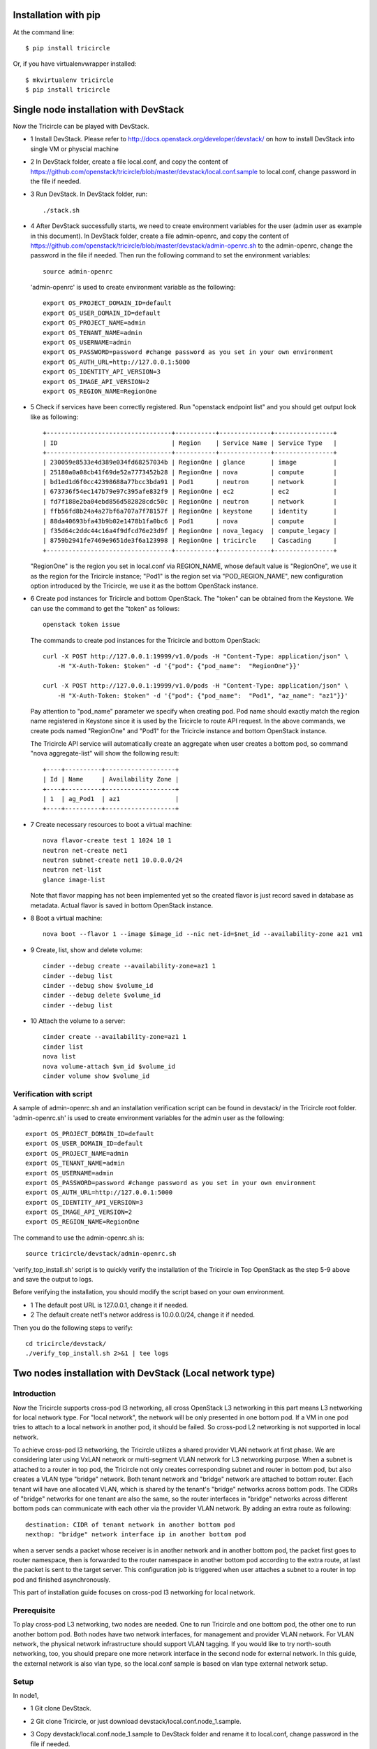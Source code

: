 =====================
Installation with pip
=====================

At the command line::

    $ pip install tricircle

Or, if you have virtualenvwrapper installed::

    $ mkvirtualenv tricircle
    $ pip install tricircle


======================================
Single node installation with DevStack
======================================

Now the Tricircle can be played with DevStack.

- 1 Install DevStack. Please refer to
  http://docs.openstack.org/developer/devstack/
  on how to install DevStack into single VM or physcial machine
- 2 In DevStack folder, create a file local.conf, and copy the content of
  https://github.com/openstack/tricircle/blob/master/devstack/local.conf.sample
  to local.conf, change password in the file if needed.
- 3 Run DevStack. In DevStack folder, run::

    ./stack.sh

- 4 After DevStack successfully starts, we need to create environment variables for
  the user (admin user as example in this document). In DevStack folder, create a file
  admin-openrc, and copy the content of
  https://github.com/openstack/tricircle/blob/master/devstack/admin-openrc.sh to the
  admin-openrc, change the password in the file if needed. Then run the following
  command to set the environment variables::

      source admin-openrc

 'admin-openrc' is used to create environment variable as the following::

      export OS_PROJECT_DOMAIN_ID=default
      export OS_USER_DOMAIN_ID=default
      export OS_PROJECT_NAME=admin
      export OS_TENANT_NAME=admin
      export OS_USERNAME=admin
      export OS_PASSWORD=password #change password as you set in your own environment
      export OS_AUTH_URL=http://127.0.0.1:5000
      export OS_IDENTITY_API_VERSION=3
      export OS_IMAGE_API_VERSION=2
      export OS_REGION_NAME=RegionOne



- 5 Check if services have been correctly registered. Run "openstack endpoint list" and
  you should get output look like as following::

        +----------------------------------+-----------+--------------+----------------+
        | ID                               | Region    | Service Name | Service Type   |
        +----------------------------------+-----------+--------------+----------------+
        | 230059e8533e4d389e034fd68257034b | RegionOne | glance       | image          |
        | 25180a0a08cb41f69de52a7773452b28 | RegionOne | nova         | compute        |
        | bd1ed1d6f0cc42398688a77bcc3bda91 | Pod1      | neutron      | network        |
        | 673736f54ec147b79e97c395afe832f9 | RegionOne | ec2          | ec2            |
        | fd7f188e2ba04ebd856d582828cdc50c | RegionOne | neutron      | network        |
        | ffb56fd8b24a4a27bf6a707a7f78157f | RegionOne | keystone     | identity       |
        | 88da40693bfa43b9b02e1478b1fa0bc6 | Pod1      | nova         | compute        |
        | f35d64c2ddc44c16a4f9dfcd76e23d9f | RegionOne | nova_legacy  | compute_legacy |
        | 8759b2941fe7469e9651de3f6a123998 | RegionOne | tricircle    | Cascading      |
        +----------------------------------+-----------+--------------+----------------+

  "RegionOne" is the region you set in local.conf via REGION_NAME, whose default
  value is "RegionOne", we use it as the region for the Tricircle instance;
  "Pod1" is the region set via "POD_REGION_NAME", new configuration option
  introduced by the Tricircle, we use it as the bottom OpenStack instance.
- 6 Create pod instances for Tricircle and bottom OpenStack. The "token" can be
  obtained from the Keystone. We can use the command to get the "token" as follows::

   openstack token issue

  The commands to create pod instances for the Tricircle and bottom OpenStack::

   curl -X POST http://127.0.0.1:19999/v1.0/pods -H "Content-Type: application/json" \
       -H "X-Auth-Token: $token" -d '{"pod": {"pod_name":  "RegionOne"}}'

   curl -X POST http://127.0.0.1:19999/v1.0/pods -H "Content-Type: application/json" \
       -H "X-Auth-Token: $token" -d '{"pod": {"pod_name":  "Pod1", "az_name": "az1"}}'

  Pay attention to "pod_name" parameter we specify when creating pod. Pod name
  should exactly match the region name registered in Keystone since it is used
  by the Tricircle to route API request. In the above commands, we create pods
  named "RegionOne" and "Pod1" for the Tricircle instance and bottom OpenStack
  instance.

  The Tricircle API service will automatically create an aggregate when user
  creates a bottom pod, so command "nova aggregate-list" will show the following
  result::

    +----+----------+-------------------+
    | Id | Name     | Availability Zone |
    +----+----------+-------------------+
    | 1  | ag_Pod1  | az1               |
    +----+----------+-------------------+

- 7 Create necessary resources to boot a virtual machine::

     nova flavor-create test 1 1024 10 1
     neutron net-create net1
     neutron subnet-create net1 10.0.0.0/24
     neutron net-list
     glance image-list

  Note that flavor mapping has not been implemented yet so the created flavor
  is just record saved in database as metadata. Actual flavor is saved in
  bottom OpenStack instance.
- 8 Boot a virtual machine::

     nova boot --flavor 1 --image $image_id --nic net-id=$net_id --availability-zone az1 vm1

- 9 Create, list, show and delete volume::

      cinder --debug create --availability-zone=az1 1
      cinder --debug list
      cinder --debug show $volume_id
      cinder --debug delete $volume_id
      cinder --debug list

- 10 Attach the volume to a server::

      cinder create --availability-zone=az1 1
      cinder list
      nova list
      nova volume-attach $vm_id $volume_id
      cinder volume show $volume_id


Verification with script
^^^^^^^^^^^^^^^^^^^^^^^^
A sample of admin-openrc.sh and an installation verification script can be found
in devstack/ in the Tricircle root folder. 'admin-openrc.sh' is used to create
environment variables for the admin user as the following::

  export OS_PROJECT_DOMAIN_ID=default
  export OS_USER_DOMAIN_ID=default
  export OS_PROJECT_NAME=admin
  export OS_TENANT_NAME=admin
  export OS_USERNAME=admin
  export OS_PASSWORD=password #change password as you set in your own environment
  export OS_AUTH_URL=http://127.0.0.1:5000
  export OS_IDENTITY_API_VERSION=3
  export OS_IMAGE_API_VERSION=2
  export OS_REGION_NAME=RegionOne

The command to use the admin-openrc.sh is::

  source tricircle/devstack/admin-openrc.sh

'verify_top_install.sh' script is to quickly verify the installation of
the Tricircle in Top OpenStack as the step 5-9 above and save the output
to logs.

Before verifying the installation, you should modify the script based on your
own environment.

- 1 The default post URL is 127.0.0.1, change it if needed.
- 2 The default create net1's networ address is 10.0.0.0/24, change it if
  needed.

Then you do the following steps to verify::

  cd tricircle/devstack/
  ./verify_top_install.sh 2>&1 | tee logs

=========================================================
Two nodes installation with DevStack (Local network type)
=========================================================

Introduction
^^^^^^^^^^^^

Now the Tricircle supports cross-pod l3 networking, all cross OpenStack L3
networking in this part means L3 networking for local network type. For
"local network", the network will be only presented in one bottom pod. If
a VM in one pod tries to attach to a local network in another pod, it should
be failed. So cross-pod L2 networking is not supported in local network.

To achieve cross-pod l3 networking, the Tricircle utilizes a shared provider
VLAN network at first phase. We are considering later using VxLAN network or
multi-segment VLAN network for L3 networking purpose. When a subnet is attached
to a router in top pod, the Tricircle not only creates corresponding subnet and
router in bottom pod, but also creates a VLAN type "bridge" network. Both tenant
network and "bridge" network are attached to bottom router. Each tenant will
have one allocated VLAN, which is shared by the tenant's "bridge" networks
across bottom pods. The CIDRs of "bridge" networks for one tenant are also the
same, so the router interfaces in "bridge" networks across different bottom pods
can communicate with each other via the provider VLAN network. By adding an
extra route as following::

  destination: CIDR of tenant network in another bottom pod
  nexthop: "bridge" network interface ip in another bottom pod

when a server sends a packet whose receiver is in another network and in
another bottom pod, the packet first goes to router namespace, then is
forwarded to the router namespace in another bottom pod according to the extra
route, at last the packet is sent to the target server. This configuration job
is triggered when user attaches a subnet to a router in top pod and finished
asynchronously.

This part of installation guide focuses on cross-pod l3 networking for local
network.

Prerequisite
^^^^^^^^^^^^

To play cross-pod L3 networking, two nodes are needed. One to run Tricircle
and one bottom pod, the other one to run another bottom pod. Both nodes have
two network interfaces, for management and provider VLAN network. For VLAN
network, the physical network infrastructure should support VLAN tagging. If
you would like to try north-south networking, too, you should prepare one more
network interface in the second node for external network. In this guide, the
external network is also vlan type, so the local.conf sample is based on vlan
type external network setup.

Setup
^^^^^
In node1,

- 1 Git clone DevStack.
- 2 Git clone Tricircle, or just download devstack/local.conf.node_1.sample.
- 3 Copy devstack/local.conf.node_1.sample to DevStack folder and rename it to
  local.conf, change password in the file if needed.
- 4 Change the following options according to your environment::

    HOST_IP=10.250.201.24

  change to your management interface ip::

    Q_ML2_PLUGIN_VLAN_TYPE_OPTIONS=(network_vlan_ranges=bridge:2001:3000)

  the format is (network_vlan_ranges=<physical network name>:<min vlan>:<max vlan>),
  you can change physical network name, but remember to adapt your change
  to the commands showed in this guide; also, change min vlan and max vlan
  to adapt the vlan range your physical network supports::

   OVS_BRIDGE_MAPPINGS=bridge:br-bridge

  the format is <physical network name>:<ovs bridge name>, you can change
  these names, but remember to adapt your change to the commands showed in
  this guide::

    Q_USE_PROVIDERNET_FOR_PUBLIC=True

  use this option if you would like to try L3 north-south networking.


- 5 Create OVS bridge and attach the VLAN network interface to it::

      sudo ovs-vsctl add-br br-bridge
      sudo ovs-vsctl add-port br-bridge eth1

  br-bridge is the OVS bridge name you configure on OVS_PHYSICAL_BRIDGE, eth1 is
  the device name of your VLAN network interface
- 6 Run DevStack.
- 7 After DevStack successfully starts, begin to setup node2.

In node2,

- 1 Git clone DevStack.
- 2 Git clone Tricircle, or just download devstack/local.conf.node_2.sample.
- 3 Copy devstack/local.conf.node_2.sample to DevStack folder and rename it to
  local.conf, change password in the file if needed.
- 4 Change the following options according to your environment::

   HOST_IP=10.250.201.25

  change to your management interface ip::

    KEYSTONE_SERVICE_HOST=10.250.201.24

  change to management interface ip of node1::

    KEYSTONE_AUTH_HOST=10.250.201.24

  change to management interface ip of node1::

   GLANCE_SERVICE_HOST=10.250.201.24

  change to management interface ip of node1::

    Q_ML2_PLUGIN_VLAN_TYPE_OPTIONS=(network_vlan_ranges=bridge:2001:3000,extern:3001:4000)

  the format is (network_vlan_ranges=<physical network name>:<min vlan>:<max vlan>),
  you can change physical network name, but remember to adapt your change
  to the commands showed in this guide; also, change min vlan and max vlan
  to adapt the vlan range your physical network supports::

    OVS_BRIDGE_MAPPINGS=bridge:br-bridge,extern:br-ext

  the format is <physical network name>:<ovs bridge name>, you can change
  these names, but remember to adapt your change to the commands showed in
  this guide::

    Q_USE_PROVIDERNET_FOR_PUBLIC=True

  use this option if you would like to try L3 north-south networking.

  In this guide, we define two physical networks in node2, one is "bridge" for
  bridge network, the other one is "extern" for external network. If you do not
  want to try L3 north-south networking, you can simply remove the "extern" part.
  The external network type we use in the guide is vlan, if you want to use other
  network type like flat, please refer to
  [DevStack document](http://docs.openstack.org/developer/devstack/).

- 5 Create OVS bridge and attach the VLAN network interface to it::

    sudo ovs-vsctl add-br br-bridge
    sudo ovs-vsctl add-port br-bridge eth1

  br-bridge is the OVS bridge name you configure on OVS_PHYSICAL_BRIDGE, eth1 is
  the device name of your VLAN network interface
- 6 Run DevStack.
- 7 After DevStack successfully starts, the setup is finished.

How to play
^^^^^^^^^^^

All the following operations are performed in node1.

- 1 After the setup is finished, we also need to create environment variables for the
  admin user. In DevStack folder, create a file admin-openrc, and copy the content of
  https://github.com/openstack/tricircle/blob/master/devstack/admin-openrc.sh to the
  admin-openrc, change the password in the file if needed. Then run the following command
  to set the environment variables::

     source admin-openrc

- 2 Check if services have been correctly registered. Run "openstack endpoint
  list" and you should get similar output as following::

      +----------------------------------+-----------+--------------+----------------+
      | ID                               | Region    | Service Name | Service Type   |
      +----------------------------------+-----------+--------------+----------------+
      | 1fadbddef9074f81b986131569c3741e | RegionOne | tricircle    | Cascading      |
      | a5c5c37613244cbab96230d9051af1a5 | RegionOne | ec2          | ec2            |
      | 809a3f7282f94c8e86f051e15988e6f5 | Pod2      | neutron      | network        |
      | e6ad9acc51074f1290fc9d128d236bca | Pod1      | neutron      | network        |
      | aee8a185fa6944b6860415a438c42c32 | RegionOne | keystone     | identity       |
      | 280ebc45bf9842b4b4156eb5f8f9eaa4 | RegionOne | glance       | image          |
      | aa54df57d7b942a1a327ed0722dba96e | Pod2      | nova_legacy  | compute_legacy |
      | aa25ae2a3f5a4e4d8bc0cae2f5fbb603 | Pod2      | nova         | compute        |
      | 932550311ae84539987bfe9eb874dea3 | RegionOne | nova_legacy  | compute_legacy |
      | f89fbeffd7e446d0a552e2a6cf7be2ec | Pod1      | nova         | compute        |
      | e2e19c164060456f8a1e75f8d3331f47 | Pod2      | ec2          | ec2            |
      | de698ad5c6794edd91e69f0e57113e97 | RegionOne | nova         | compute        |
      | 8a4b2332d2a4460ca3f740875236a967 | Pod2      | keystone     | identity       |
      | b3ad80035f8742f29d12df67bdc2f70c | RegionOne | neutron      | network        |
      +----------------------------------+-----------+--------------+----------------+

  "RegionOne" is the region you set in local.conf via REGION_NAME in node1, whose
  default value is "RegionOne", we use it as the region for Tricircle; "Pod1" is
  the region set via POD_REGION_NAME, new configuration option introduced by
  Tricircle, we use it as the bottom OpenStack; "Pod2" is the region you set via
  REGION_NAME in node2, we use it as another bottom OpenStack. In node2, you also
  need to set KEYSTONE_REGION_NAME the same as REGION_NAME in node1, which is
  "RegionOne" in this example. So services in node2 can interact with Keystone
  service in RegionOne.
- 3 Create pod instances for Tricircle and bottom OpenStack, the "token" can be obtained
  from the Keystone::

    curl -X POST http://127.0.0.1:19999/v1.0/pods -H "Content-Type: application/json" \
        -H "X-Auth-Token: $token" -d '{"pod": {"pod_name":  "RegionOne"}}'

    curl -X POST http://127.0.0.1:19999/v1.0/pods -H "Content-Type: application/json" \
        -H "X-Auth-Token: $token" -d '{"pod": {"pod_name":  "Pod1", "az_name": "az1"}}'

    curl -X POST http://127.0.0.1:19999/v1.0/pods -H "Content-Type: application/json" \
        -H "X-Auth-Token: $token" -d '{"pod": {"pod_name":  "Pod2", "az_name": "az2"}}'

- 4 Create network with AZ scheduler hints specified::

    neutron net-create --availability-zone-hint az1 net1
    neutron net-create --availability-zone-hint az2 net2

  We use "availability_zone_hints" attribute for user to specify the bottom pod he wants
  to create the bottom network.

  Here we create two networks separately bound to Pod1 and Pod2.
- 5 Create necessary resources to boot virtual machines::

    nova flavor-create test 1 1024 10 1
    neutron subnet-create net1 10.0.1.0/24
    neutron subnet-create net2 10.0.2.0/24
    neutron net-list
    glance image-list

- 6 Boot virtual machines::

     nova boot --flavor 1 --image $image_id --nic net-id=$net1_id --availability-zone az1 vm1
     nova boot --flavor 1 --image $image_id --nic net-id=$net2_id --availability-zone az2 vm2

- 7 Create router and attach interface::

    neutron router-create router
    neutron router-interface-add router $subnet1_id
    neutron router-interface-add router $subnet2_id

- 8 Launch VNC console and check connectivity
  By now, two networks are connected by the router, the two virtual machines
  should be able to communicate with each other, we can launch a VNC console to
  check. Currently Tricircle doesn't support VNC proxy, we need to go to bottom
  OpenStack to obtain a VNC console::

     nova --os-region-name Pod1 get-vnc-console vm1 novnc
     nova --os-region-name Pod2 get-vnc-console vm2 novnc

  Login one virtual machine via VNC and you should find it can "ping" the other
  virtual machine. Default security group is applied so no need to configure
  security group rule.

North-South Networking
^^^^^^^^^^^^^^^^^^^^^^

Before running DevStack in node2, you need to create another ovs bridge for
external network and then attach port::

    sudo ovs-vsctl add-br br-ext
    sudo ovs-vsctl add-port br-ext eth2

Below listed the operations related to north-south networking.

- 1 Create external network::

      curl -X POST http://127.0.0.1:9696/v2.0/networks -H "Content-Type: application/json" \
          -H "X-Auth-Token: $token" \
          -d '{"network": {"name": "ext-net", "admin_state_up": true, "router:external": true,  "provider:network_type": "vlan", "provider:physical_network": "extern", "availability_zone_hints": ["Pod2"]}}'

  Pay attention that when creating external network, we still need to pass
  "availability_zone_hints" parameter, but the value we pass is the name of pod,
  not the name of availability zone.

 *Currently external network needs to be created before attaching subnet to the
 router, because plugin needs to utilize external network information to setup
 bridge network when handling interface adding operation. This limitation will
 be removed later.*

- 2 Create external subnet::

   neutron subnet-create --name ext-subnet --disable-dhcp ext-net 163.3.124.0/24

- 3 Set router external gateway::

   neutron router-gateway-set router ext-net

 Now virtual machine in the subnet attached to the router should be able to
 "ping" machines in the external network. In our test, we use hypervisor tool
 to directly start a virtual machine in the external network to check the
 network connectivity.

- 4 Create floating ip::

   neutron floatingip-create ext-net

- 5 Associate floating ip::

   neutron floatingip-list
   neutron port-list
   neutron floatingip-associate $floatingip_id $port_id

 Now you should be able to access virtual machine with floating ip bound from
 the external network.

Verification with script
^^^^^^^^^^^^^^^^^^^^^^^^

A sample of admin-openrc.sh and an installation verification script can be
found in devstack/ directory. And a demo blog with virtualbox can be found in
https://wiki.openstack.org/wiki/Play_tricircle_with_virtualbox

Script 'verify_cross_pod_install.sh' is to quickly verify the installation of
the Tricircle in Cross Pod OpenStack as the contents above and save the output
to logs.

Before verifying the installation, some parameters should be modified to your
own environment.

- 1 The default URL is 127.0.0.1, change it if needed,
- 2 This script create a external network 10.50.11.0/26 according to the work
  environment, change it if needed.
- 3 This script create 2 subnets 10.0.1.0/24 and 10.0.2.0/24, Change these if
  needed.
- 4 The default created floating-ip is attached to the VM with port 10.0.2.3
  created by the subnets, modify it according to your environment.

Then do the followings in Node1 OpenStack to verify network functions::

   cd tricircle/devstack/
   ./verify_cross_pod_install.sh 2>&1 | tee logs

===============================================================
Two nodes installation with DevStack (Shared VLAN network type)
===============================================================

As the first step to support cross-pod L2 networking, we have added shared VLAN
network type to the Tricircle. If you have already set up cross-pod L3 networking
in your environment, you can directly try out cross-pod L2 networking with shared
VLAN network since by default Neutron server uses the same physical network to
create shared VLAN network as the bridge network used in cross-pod L3 networking.

After you prepare two nodes and finish the creating about the pod instances for the
Tricircle and bottom OpenStack accoding to the above method. You can create network
in Shared VLAN network type(No AZ parameter in the following command means the network
will be able spanning into all AZs)::

    neutron net-create --provider:network_type shared_vlan net1
    neutron net-create --provider:network_type shared_vlan net2

After you create the network, you can continue deploying according to the above section.
After all steps are finished, VMs should be able to ping each other if they are attached
to the same network, no matter the VM is in which bottom OpenStack.